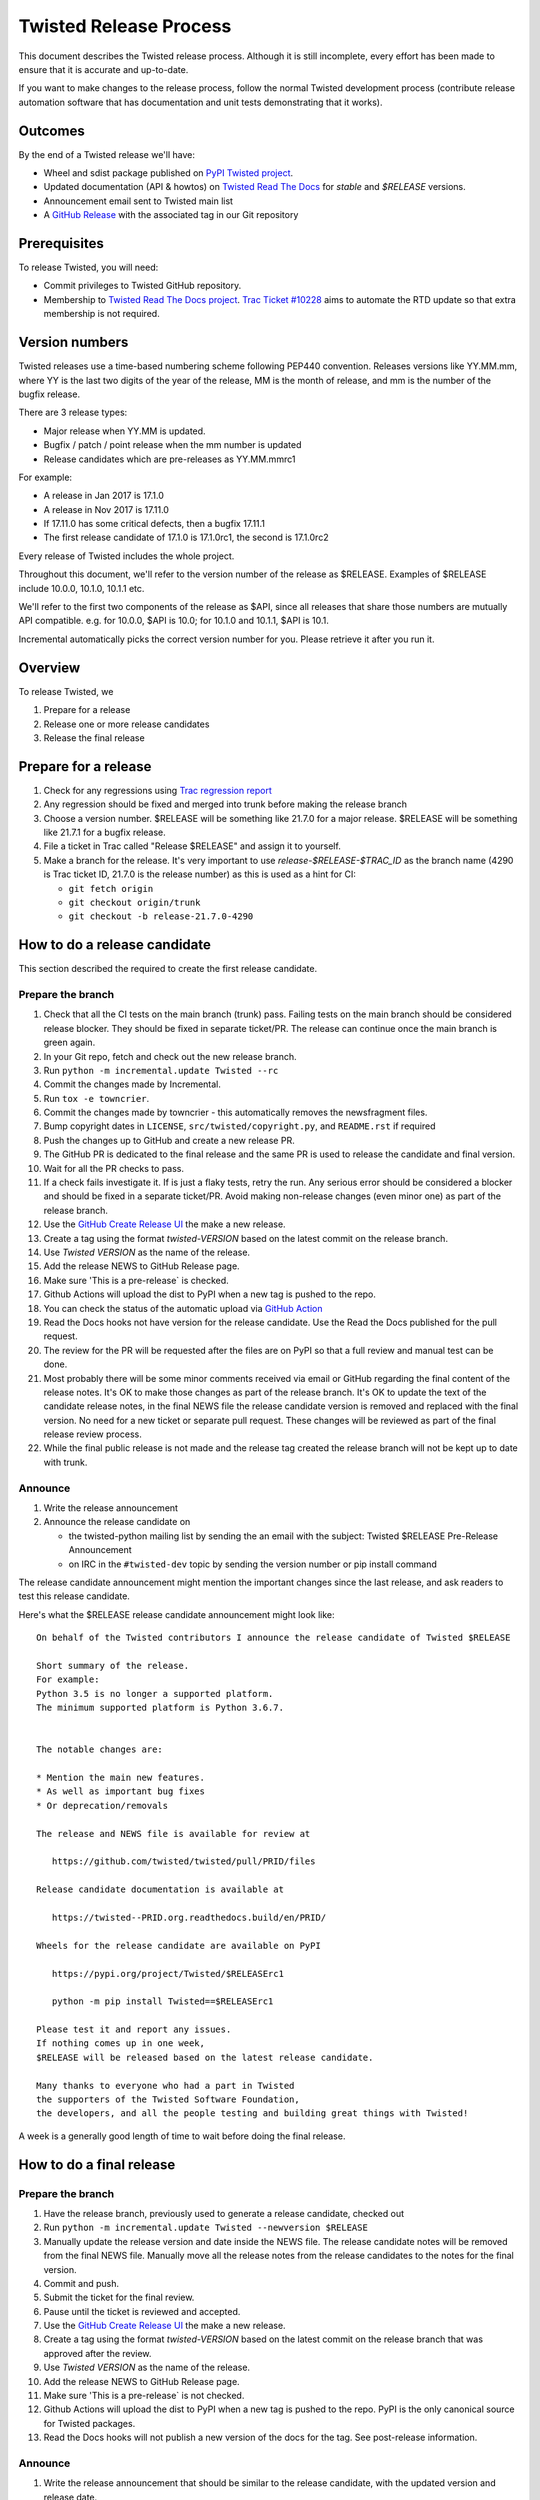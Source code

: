 Twisted Release Process
=======================

This document describes the Twisted release process.
Although it is still incomplete, every effort has been made to ensure that it is accurate and up-to-date.

If you want to make changes to the release process, follow the normal Twisted development process (contribute release automation software that has documentation and unit tests demonstrating that it works).


Outcomes
--------

By the end of a Twisted release we'll have:

- Wheel and sdist package published on `PyPI Twisted project <https://pypi.org/project/Twisted/>`_.
- Updated documentation (API & howtos) on `Twisted Read The Docs <https://docs.twistedmatrix.com/>`_ for `stable` and `$RELEASE` versions.
- Announcement email sent to Twisted main list
- A `GitHub Release <https://github.com/twisted/twisted/releases>`_ with the associated tag in our Git repository


Prerequisites
-------------

To release Twisted, you will need:

- Commit privileges to Twisted GitHub repository.
- Membership to `Twisted Read The Docs project <https://readthedocs.org/projects/twisted/>`_.
  `Trac Ticket #10228 <https://twistedmatrix.com/trac/ticket/10228>`_
  aims to automate the RTD update so that extra membership is not required.


Version numbers
---------------

Twisted releases use a time-based numbering scheme following PEP440 convention.
Releases versions like YY.MM.mm, where YY is the last two digits of the year of the release, MM is the month of release, and mm is the number of the bugfix release.

There are 3 release types:

- Major release when YY.MM is updated.
- Bugfix / patch / point release when the mm number is updated
- Release candidates which are pre-releases as YY.MM.mmrc1

For example:

- A release in Jan 2017 is 17.1.0
- A release in Nov 2017 is 17.11.0
- If 17.11.0 has some critical defects, then a bugfix 17.11.1
- The first release candidate of 17.1.0 is 17.1.0rc1, the second is 17.1.0rc2

Every release of Twisted includes the whole project.

Throughout this document, we'll refer to the version number of the release as $RELEASE. Examples of $RELEASE include 10.0.0, 10.1.0, 10.1.1 etc.

We'll refer to the first two components of the release as $API, since all releases that share those numbers are mutually API compatible.
e.g. for 10.0.0, $API is 10.0; for 10.1.0 and 10.1.1, $API is 10.1.

Incremental automatically picks the correct version number for you.
Please retrieve it after you run it.


Overview
--------

To release Twisted, we

1. Prepare for a release
2. Release one or more release candidates
3. Release the final release


Prepare for a release
---------------------

#. Check for any regressions using `Trac regression report <https://twistedmatrix.com/trac/report/26>`_

#. Any regression should be fixed and merged into trunk before making the release branch

#. Choose a version number.
   $RELEASE will be something like 21.7.0 for a major release.
   $RELEASE will be something like 21.7.1 for a bugfix release.

#. File a ticket in Trac called "Release $RELEASE" and assign it to yourself.

#. Make a branch for the release.
   It's very important to use `release-$RELEASE-$TRAC_ID` as the branch name (4290 is Trac ticket ID, 21.7.0 is the release number) as this is used as a hint for CI:

   - ``git fetch origin``
   - ``git checkout origin/trunk``
   - ``git checkout -b release-21.7.0-4290``


How to do a release candidate
-----------------------------


This section described the required to create the first release candidate.


Prepare the branch
~~~~~~~~~~~~~~~~~~

#. Check that all the CI tests on the main branch (trunk) pass.
   Failing tests on the main branch should be considered release blocker.
   They should be fixed in separate ticket/PR.
   The release can continue once the main branch is green again.
#. In your Git repo, fetch and check out the new release branch.
#. Run ``python -m incremental.update Twisted --rc``
#. Commit the changes made by Incremental.
#. Run ``tox -e towncrier``.
#. Commit the changes made by towncrier - this automatically removes the newsfragment files.
#. Bump copyright dates in ``LICENSE``, ``src/twisted/copyright.py``, and ``README.rst`` if required
#. Push the changes up to GitHub and create a new release PR.
#. The GitHub PR is dedicated to the final release and the same PR is used to release the candidate and final version.
#. Wait for all the PR checks to pass.
#. If a check fails investigate it.
   If is just a flaky tests, retry the run.
   Any serious error should be considered a blocker and should be
   fixed in a separate ticket/PR.
   Avoid making non-release changes (even minor one) as part of the release branch.
#. Use the `GitHub Create Release UI <https://github.com/twisted/twisted/releases/new>`_ the make a new release.
#. Create a tag using the format `twisted-VERSION` based on the latest commit on the release branch.
#. Use `Twisted VERSION` as the name of the release.
#. Add the release NEWS to GitHub Release page.
#. Make sure 'This is a pre-release` is checked.
#. Github Actions will upload the dist to PyPI when a new tag is pushed to the repo.
#. You can check the status of the automatic upload via `GitHub Action <https://github.com/twisted/twisted/actions/workflows/test.yaml?query=event%3Apush>`_
#. Read the Docs hooks not have version for the release candidate.
   Use the Read the Docs published for the pull request.
#. The review for the PR will be requested after the files are on PyPI so that a full review and manual test can be done.
#. Most probably there will be some minor comments received via email or GitHub regarding the final content of the release notes.
   It's OK to make those changes as part of the release branch.
   It's OK to update the text of the candidate release notes,
   in the final NEWS file the release candidate version is removed and replaced with the final version.
   No need for a new ticket or separate pull request.
   These changes will be reviewed as part of the final release review process.
#. While the final public release is not made and the release tag created
   the release branch will not be kept up to date with trunk.


Announce
~~~~~~~~

#. Write the release announcement

#. Announce the release candidate on

   - the twisted-python mailing list by sending the an email with the subject: Twisted $RELEASE Pre-Release Announcement
   - on IRC in the ``#twisted-dev`` topic by sending the version number or pip install command

The release candidate announcement might mention the important changes since the last release, and ask readers to test this release candidate.

Here's what the $RELEASE release candidate announcement might look like::

   On behalf of the Twisted contributors I announce the release candidate of Twisted $RELEASE

   Short summary of the release.
   For example:
   Python 3.5 is no longer a supported platform.
   The minimum supported platform is Python 3.6.7.


   The notable changes are:

   * Mention the main new features.
   * As well as important bug fixes
   * Or deprecation/removals

   The release and NEWS file is available for review at

      https://github.com/twisted/twisted/pull/PRID/files

   Release candidate documentation is available at

      https://twisted--PRID.org.readthedocs.build/en/PRID/

   Wheels for the release candidate are available on PyPI

      https://pypi.org/project/Twisted/$RELEASErc1

      python -m pip install Twisted==$RELEASErc1

   Please test it and report any issues.
   If nothing comes up in one week,
   $RELEASE will be released based on the latest release candidate.

   Many thanks to everyone who had a part in Twisted
   the supporters of the Twisted Software Foundation,
   the developers, and all the people testing and building great things with Twisted!

A week is a generally good length of time to wait before doing the final release.


How to do a final release
-------------------------


Prepare the branch
~~~~~~~~~~~~~~~~~~

#. Have the release branch, previously used to generate a release candidate, checked out
#. Run ``python -m incremental.update Twisted --newversion $RELEASE``
#. Manually update the release version and date inside the NEWS file.
   The release candidate notes will be removed from the final NEWS file.
   Manually move all the release notes from the release candidates to the notes for the final version.
#. Commit and push.
#. Submit the ticket for the final review.
#. Pause until the ticket is reviewed and accepted.
#. Use the `GitHub Create Release UI <https://github.com/twisted/twisted/releases/new>`_ the make a new release.
#. Create a tag using the format `twisted-VERSION` based on the latest commit on the release branch that was approved after the review.
#. Use `Twisted VERSION` as the name of the release.
#. Add the release NEWS to GitHub Release page.
#. Make sure 'This is a pre-release` is not checked.
#. Github Actions will upload the dist to PyPI when a new tag is pushed to the repo. PyPI is the only canonical source for Twisted packages.
#. Read the Docs hooks will not publish a new version of the docs for the tag.
   See post-release information.


Announce
~~~~~~~~

#. Write the release announcement that should be similar to the release candidate, with the updated version and release date.

#. Announce the release

   - Send a text version of the announcement to: twisted-python@twistedmatrix.com
   - Twitter, TikTok, Instagram, Snapchat if you feel like it :)
   - ``#twisted`` message on IRC


Post release
~~~~~~~~~~~~

#. Run ``python -m incremental.update Twisted --post`` to add a `post` version number.

#. Commit the post0 update change.

#. Update the trunk into the release branch, resolving any possible conflicts.

#. Merge the release branch into trunk, closing the release ticket at the same time.

#. Manually trigger the generation of the release version documentation.
   Go to Read The Docs -> Twisted -> Versions page and search the release tag.
   Click "Activate" and on the next page check "Active" then press "Save" button.

#. To update the Read The Docs `stable documentation <https://docs.twistedmatrix.com/en/stable/>`_ checkout the `stable` branch and rebase it to latest release tag::

      git checkout -b stable origin/stable
      git reset --hard twisted-$RELEASE


Release candidate fixes
-----------------------

This section described the steps to follow when after a release candidate is published, critical or regression defects are found.

If a defect is found after the final release is published, check the next section: `Bug fix releases`.

1. Pause the release process.
2. Separate tickets should be files for each defect.
3. The defect should be fixed, reviewed and merged in trunk.
4. On the release branch, cherry-pick the merges from trunk that merges the fixes `git cherry-pick -m 1 TRUNK_MERGE_SHA`.
5. Follow the same steps as for any release candidate, with the exception that a new branch is not created.
   Use the same `python -m incremental.update Twisted --rc` command to increment the release candidate version.

Don't delete a tag that was already pushed for a release.
Create a new tag with incremented version.


Bug fix releases
----------------

Sometimes, bugs happen, and sometimes these are regressions in the current released version.
This section goes over doing these "bugfix" releases.

1. Ensure all bugfixes are in trunk.

2. Make a branch off the affected released version (not from trunk HEAD).

3. Cherry-pick the merge commits that merge the bugfixes into trunk, onto the new release branch.

4. Go through the rest of the process for a full release from "How to do a release candidate", merging the release branch into trunk as normal as the end of the process.

   - Instead of just ``--rc`` when running the change-versions script, add the patch flag, making it ``--patch --rc``.
   - Instead of waiting a week, a shorter pause is acceptable for a patch release.
     You can do the release as soon as you get the confirmation from the original bug reports that the release candidate fixes the issues.
